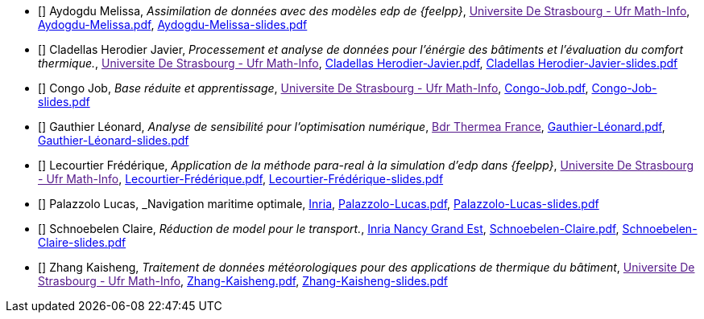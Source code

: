 
 - [[[Aydogdu]]] Aydogdu Melissa, _Assimilation de données avec des modèles edp de {feelpp}_, link:[Universite De Strasbourg - Ufr Math-Info], link:{attachmentsdir}/++Aydogdu-Melissa.pdf++[Aydogdu-Melissa.pdf],  link:{attachmentsdir}/++Aydogdu-Melissa-slides.pdf++[Aydogdu-Melissa-slides.pdf] 

 - [[[CladellasHerodier]]] Cladellas Herodier Javier, _Processement et analyse de données pour l'énérgie des bâtiments et l'évaluation du comfort thermique._, link:[Universite De Strasbourg - Ufr Math-Info], link:{attachmentsdir}/++Cladellas Herodier-Javier.pdf++[Cladellas Herodier-Javier.pdf],  link:{attachmentsdir}/++Cladellas Herodier-Javier-slides.pdf++[Cladellas Herodier-Javier-slides.pdf] 

 - [[[Congo]]] Congo Job, _Base réduite et apprentissage_, link:[Universite De Strasbourg - Ufr Math-Info], link:{attachmentsdir}/++Congo-Job.pdf++[Congo-Job.pdf],  link:{attachmentsdir}/++Congo-Job-slides.pdf++[Congo-Job-slides.pdf] 

 - [[[Gauthier]]] Gauthier Léonard, _Analyse de sensibilité pour l’optimisation numérique_, link:[Bdr Thermea France], link:{attachmentsdir}/++Gauthier-Léonard.pdf++[Gauthier-Léonard.pdf],  link:{attachmentsdir}/++Gauthier-Léonard-slides.pdf++[Gauthier-Léonard-slides.pdf] 

 - [[[Lecourtier]]] Lecourtier Frédérique, _Application de la méthode para-real à la simulation d’edp dans {feelpp}_, link:[Universite De Strasbourg - Ufr Math-Info], link:{attachmentsdir}/++Lecourtier-Frédérique.pdf++[Lecourtier-Frédérique.pdf],  link:{attachmentsdir}/++Lecourtier-Frédérique-slides.pdf++[Lecourtier-Frédérique-slides.pdf] 

 - [[[Palazzolo]]] Palazzolo Lucas, _Navigation maritime optimale, link:www.inria.fr[Inria], link:{attachmentsdir}/++Palazzolo-Lucas.pdf++[Palazzolo-Lucas.pdf],  link:{attachmentsdir}/++Palazzolo-Lucas-slides.pdf++[Palazzolo-Lucas-slides.pdf] 

 - [[[Schnoebelen]]] Schnoebelen Claire, _Réduction de model pour le transport._, link:https://www.inria.fr/fr/centre-inria-nancy-grand-est[Inria Nancy Grand Est], link:{attachmentsdir}/++Schnoebelen-Claire.pdf++[Schnoebelen-Claire.pdf],  link:{attachmentsdir}/++Schnoebelen-Claire-slides.pdf++[Schnoebelen-Claire-slides.pdf] 

 - [[[Zhang]]] Zhang Kaisheng, _Traitement de données météorologiques pour des applications de thermique du bâtiment_, link:[Universite De Strasbourg - Ufr Math-Info], link:{attachmentsdir}/++Zhang-Kaisheng.pdf++[Zhang-Kaisheng.pdf],  link:{attachmentsdir}/++Zhang-Kaisheng-slides.pdf++[Zhang-Kaisheng-slides.pdf] 
